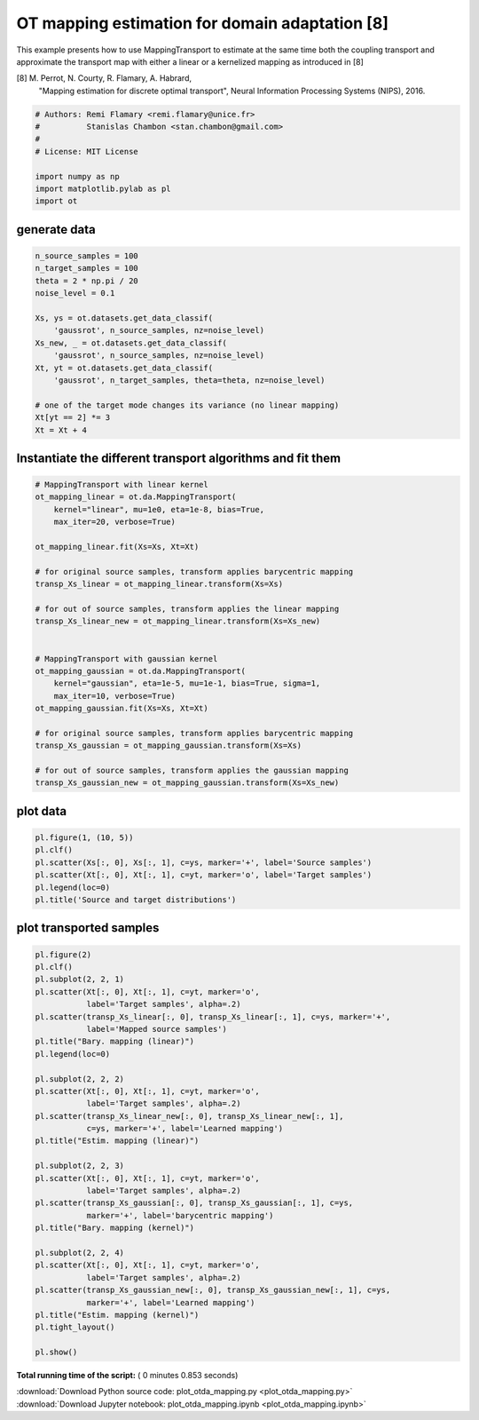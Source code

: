 

.. _sphx_glr_auto_examples_plot_otda_mapping.py:


===============================================
OT mapping estimation for domain adaptation [8]
===============================================

This example presents how to use MappingTransport to estimate at the same
time both the coupling transport and approximate the transport map with either
a linear or a kernelized mapping as introduced in [8]

[8] M. Perrot, N. Courty, R. Flamary, A. Habrard,
    "Mapping estimation for discrete optimal transport",
    Neural Information Processing Systems (NIPS), 2016.



.. code-block:: python


    # Authors: Remi Flamary <remi.flamary@unice.fr>
    #          Stanislas Chambon <stan.chambon@gmail.com>
    #
    # License: MIT License

    import numpy as np
    import matplotlib.pylab as pl
    import ot








generate data
#############################################################################



.. code-block:: python


    n_source_samples = 100
    n_target_samples = 100
    theta = 2 * np.pi / 20
    noise_level = 0.1

    Xs, ys = ot.datasets.get_data_classif(
        'gaussrot', n_source_samples, nz=noise_level)
    Xs_new, _ = ot.datasets.get_data_classif(
        'gaussrot', n_source_samples, nz=noise_level)
    Xt, yt = ot.datasets.get_data_classif(
        'gaussrot', n_target_samples, theta=theta, nz=noise_level)

    # one of the target mode changes its variance (no linear mapping)
    Xt[yt == 2] *= 3
    Xt = Xt + 4








Instantiate the different transport algorithms and fit them
#############################################################################



.. code-block:: python


    # MappingTransport with linear kernel
    ot_mapping_linear = ot.da.MappingTransport(
        kernel="linear", mu=1e0, eta=1e-8, bias=True,
        max_iter=20, verbose=True)

    ot_mapping_linear.fit(Xs=Xs, Xt=Xt)

    # for original source samples, transform applies barycentric mapping
    transp_Xs_linear = ot_mapping_linear.transform(Xs=Xs)

    # for out of source samples, transform applies the linear mapping
    transp_Xs_linear_new = ot_mapping_linear.transform(Xs=Xs_new)


    # MappingTransport with gaussian kernel
    ot_mapping_gaussian = ot.da.MappingTransport(
        kernel="gaussian", eta=1e-5, mu=1e-1, bias=True, sigma=1,
        max_iter=10, verbose=True)
    ot_mapping_gaussian.fit(Xs=Xs, Xt=Xt)

    # for original source samples, transform applies barycentric mapping
    transp_Xs_gaussian = ot_mapping_gaussian.transform(Xs=Xs)

    # for out of source samples, transform applies the gaussian mapping
    transp_Xs_gaussian_new = ot_mapping_gaussian.transform(Xs=Xs_new)






.. rst-class:: sphx-glr-script-out

 Out::

    It.  |Loss        |Delta loss
    --------------------------------
        0|4.273804e+03|0.000000e+00
        1|4.264510e+03|-2.174580e-03
        2|4.264209e+03|-7.047095e-05
        3|4.264078e+03|-3.069822e-05
        4|4.264018e+03|-1.412924e-05
        5|4.263961e+03|-1.341165e-05
        6|4.263946e+03|-3.586522e-06
    It.  |Loss        |Delta loss
    --------------------------------
        0|4.294523e+02|0.000000e+00
        1|4.247737e+02|-1.089443e-02
        2|4.245516e+02|-5.228765e-04
        3|4.244430e+02|-2.557417e-04
        4|4.243724e+02|-1.663904e-04
        5|4.243196e+02|-1.244111e-04
        6|4.242808e+02|-9.132500e-05
        7|4.242497e+02|-7.331710e-05
        8|4.242271e+02|-5.326612e-05
        9|4.242063e+02|-4.916026e-05
       10|4.241906e+02|-3.699617e-05


plot data
#############################################################################



.. code-block:: python


    pl.figure(1, (10, 5))
    pl.clf()
    pl.scatter(Xs[:, 0], Xs[:, 1], c=ys, marker='+', label='Source samples')
    pl.scatter(Xt[:, 0], Xt[:, 1], c=yt, marker='o', label='Target samples')
    pl.legend(loc=0)
    pl.title('Source and target distributions')





.. image:: /auto_examples/images/sphx_glr_plot_otda_mapping_001.png
    :align: center




plot transported samples
#############################################################################



.. code-block:: python


    pl.figure(2)
    pl.clf()
    pl.subplot(2, 2, 1)
    pl.scatter(Xt[:, 0], Xt[:, 1], c=yt, marker='o',
               label='Target samples', alpha=.2)
    pl.scatter(transp_Xs_linear[:, 0], transp_Xs_linear[:, 1], c=ys, marker='+',
               label='Mapped source samples')
    pl.title("Bary. mapping (linear)")
    pl.legend(loc=0)

    pl.subplot(2, 2, 2)
    pl.scatter(Xt[:, 0], Xt[:, 1], c=yt, marker='o',
               label='Target samples', alpha=.2)
    pl.scatter(transp_Xs_linear_new[:, 0], transp_Xs_linear_new[:, 1],
               c=ys, marker='+', label='Learned mapping')
    pl.title("Estim. mapping (linear)")

    pl.subplot(2, 2, 3)
    pl.scatter(Xt[:, 0], Xt[:, 1], c=yt, marker='o',
               label='Target samples', alpha=.2)
    pl.scatter(transp_Xs_gaussian[:, 0], transp_Xs_gaussian[:, 1], c=ys,
               marker='+', label='barycentric mapping')
    pl.title("Bary. mapping (kernel)")

    pl.subplot(2, 2, 4)
    pl.scatter(Xt[:, 0], Xt[:, 1], c=yt, marker='o',
               label='Target samples', alpha=.2)
    pl.scatter(transp_Xs_gaussian_new[:, 0], transp_Xs_gaussian_new[:, 1], c=ys,
               marker='+', label='Learned mapping')
    pl.title("Estim. mapping (kernel)")
    pl.tight_layout()

    pl.show()



.. image:: /auto_examples/images/sphx_glr_plot_otda_mapping_003.png
    :align: center




**Total running time of the script:** ( 0 minutes  0.853 seconds)



.. container:: sphx-glr-footer


  .. container:: sphx-glr-download

     :download:`Download Python source code: plot_otda_mapping.py <plot_otda_mapping.py>`



  .. container:: sphx-glr-download

     :download:`Download Jupyter notebook: plot_otda_mapping.ipynb <plot_otda_mapping.ipynb>`

.. rst-class:: sphx-glr-signature

    `Generated by Sphinx-Gallery <http://sphinx-gallery.readthedocs.io>`_
